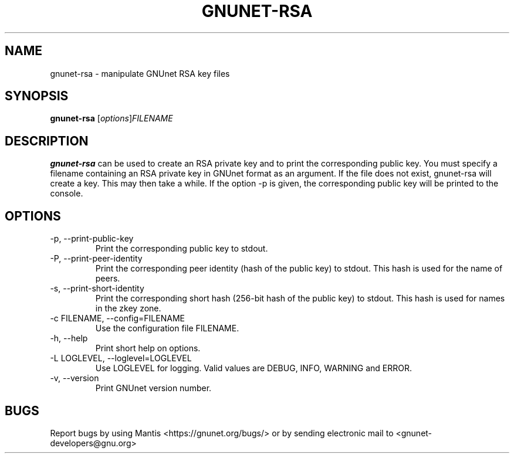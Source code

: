 .TH GNUNET\-RSA 1 "Mar 15, 2012" "GNUnet"

.SH NAME
gnunet\-rsa \- manipulate GNUnet RSA key files

.SH SYNOPSIS
.B gnunet\-rsa
.RI [ options ] FILENAME
.br

.SH DESCRIPTION
\fBgnunet\-rsa\fP can be used to create an RSA private key and to print the corresponding public key.  You must specify a filename containing an RSA private key in GNUnet format as an argument.  If the file does not exist, gnunet\-rsa will create a key.  This may then take a while.  If the option \-p is given, the corresponding public key will be printed to the console.

.SH OPTIONS
.B
.IP "\-p, \-\-print-public-key"
Print the corresponding public key to stdout.
.B
.IP "\-P, \-\-print-peer-identity"
Print the corresponding peer identity (hash of the public key) to stdout.  This hash is used for the name of peers.
.B
.IP "\-s, \-\-print-short-identity"
Print the corresponding short hash (256-bit hash of the public key) to stdout.  This hash is used for names in the zkey zone.
.B
.IP "\-c FILENAME,  \-\-config=FILENAME"
Use the configuration file FILENAME.
.B
.IP "\-h, \-\-help"
Print short help on options.
.B
.IP "\-L LOGLEVEL, \-\-loglevel=LOGLEVEL"
Use LOGLEVEL for logging.  Valid values are DEBUG, INFO, WARNING and ERROR.
.B
.IP "\-v, \-\-version"
Print GNUnet version number.


.SH BUGS
Report bugs by using Mantis <https://gnunet.org/bugs/> or by sending electronic mail to <gnunet\-developers@gnu.org>

